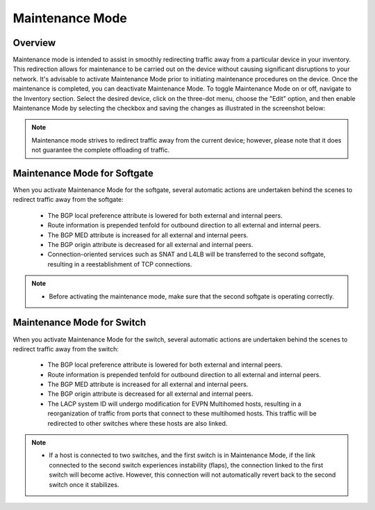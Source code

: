 .. meta::
    :description: Netris System Visibility, Monitoring & Telemetry

**********************
Maintenance Mode
**********************

Overview
=================
Maintenance mode is intended to assist in smoothly redirecting traffic away from a particular device in your inventory. This redirection allows for maintenance to be carried out on the device without causing significant disruptions to your network. It's advisable to activate Maintenance Mode prior to initiating maintenance procedures on the device. Once the maintenance is completed, you can deactivate Maintenance Mode. To toggle Maintenance Mode on or off, navigate to the Inventory section. Select the desired device, click on the three-dot menu, choose the "Edit" option, and then enable Maintenance Mode by selecting the checkbox and saving the changes as illustrated in the screenshot below:

.. image:: images/maintenance-mode.png
    :align: center

.. note:: 
  Maintenance mode strives to redirect traffic away from the current device; however, please note that it does not guarantee the complete offloading of traffic.
    
Maintenance Mode for Softgate
========

When you activate Maintenance Mode for the softgate, several automatic actions are undertaken behind the scenes to redirect traffic away from the softgate:

  - The BGP local preference attribute is lowered for both external and internal peers.
  - Route information is prepended tenfold for outbound direction to all external and internal peers.
  - The BGP MED attribute is increased for all external and internal peers.
  - The BGP origin attribute is decreased for all external and internal peers.
  - Connection-oriented services such as SNAT and L4LB will be transferred to the second softgate, resulting in a reestablishment of TCP connections.

.. note:: 
  - Before activating the maintenance mode, make sure that the second softgate is operating correctly.
  
Maintenance Mode for Switch
=========

When you activate Maintenance Mode for the switch, several automatic actions are undertaken behind the scenes to redirect traffic away from the switch:

  - The BGP local preference attribute is lowered for both external and internal peers.
  - Route information is prepended tenfold for outbound direction to all external and internal peers.
  - The BGP MED attribute is increased for all external and internal peers.
  - The BGP origin attribute is decreased for all external and internal peers.
  - The LACP system ID will undergo modification for EVPN Multihomed hosts, resulting in a reorganization of traffic from ports that connect to these multihomed hosts. This traffic will be redirected to other switches where these hosts are also linked.

.. note:: 
  - If a host is connected to two switches, and the first switch is in Maintenance Mode, if the link connected to the second switch experiences instability (flaps), the connection linked to the first switch will become active. However, this connection will not automatically revert back to the second switch once it stabilizes.
